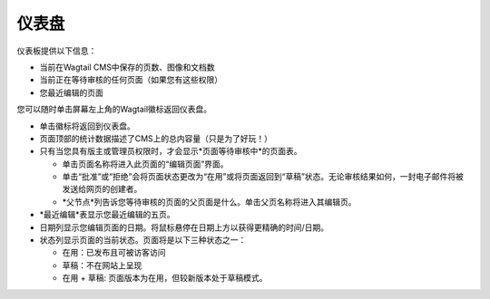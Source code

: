 仪表盘
~~~~~~~~~~~~~

.. MAKE CHANGES TO INCLUDE MODERATION//

仪表板提供以下信息：

* 当前在Wagtail CMS中保存的页数、图像和文档数
* 当前正在等待审核的任何页面（如果您有这些权限）
* 您最近编辑的页面

您可以随时单击屏幕左上角的Wagtail徽标返回仪表盘。

.. image:: ../../_static/images/screen02_dashboard_editor.png

- 单击徽标将返回到仪表盘。
- 页面顶部的统计数据描述了CMS上的总内容量（只是为了好玩！）
- 只有当您具有版主或管理员权限时，才会显示*页面等待审核中*的页面表。

  - 单击页面名称将进入此页面的“编辑页面”界面。
  - 单击“批准”或“拒绝”会将页面状态更改为“在用”或将页面返回到“草稿”状态。无论审核结果如何，一封电子邮件将被发送给网页的创建者。
  - *父节点*列告诉您等待审核的页面的父页面是什么。单击父页名称将进入其编辑页。

- *最近编辑*表显示您最近编辑的五页。
- 日期列显示您编辑页面的日期。将鼠标悬停在日期上方以获得更精确的时间/日期。
- 状态列显示页面的当前状态。页面将是以下三种状态之一：

  - 在用：已发布且可被访客访问
  - 草稿：不在网站上呈现
  - 在用 + 草稿: 页面版本为在用，但较新版本处于草稿模式。
